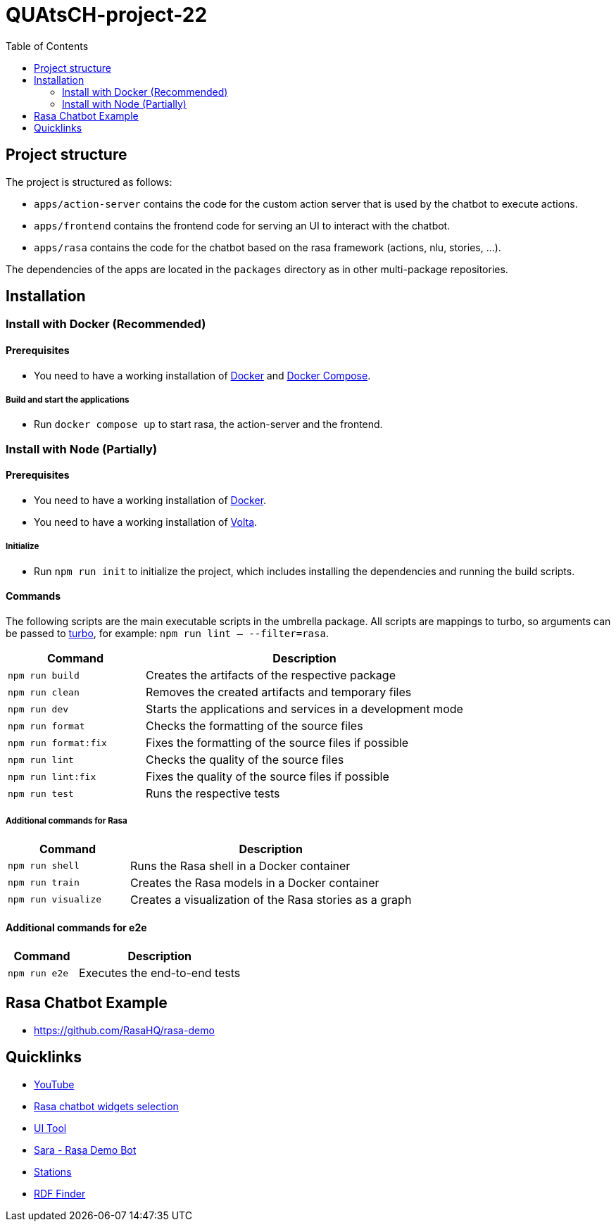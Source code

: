 = QUAtsCH-project-22
:toc:

== Project structure

The project is structured as follows:

* `apps/action-server` contains the code for the custom action server that is used by the chatbot to execute actions.
* `apps/frontend` contains the frontend code for serving an UI to interact with the chatbot.
* `apps/rasa` contains the code for the chatbot based on the rasa framework (actions, nlu, stories, …).

The dependencies of the apps are located in the `packages` directory as in other multi-package repositories.

== Installation

=== Install with Docker (Recommended)

==== Prerequisites

* You need to have a working installation of https://docs.docker.com/install/[Docker] and https://docs.docker.com/compose/install/[Docker Compose].

===== Build and start the applications

* Run `docker compose up` to start rasa, the action-server and the frontend.

=== Install with Node (Partially)

==== Prerequisites

* You need to have a working installation of https://docs.docker.com/install/[Docker].
* You need to have a working installation of https://docs.volta.sh/guide/getting-started[Volta].

===== Initialize

* Run `npm run init` to initialize the project, which includes installing the dependencies and running the build scripts.

==== Commands

The following scripts are the main executable scripts in the umbrella package. All scripts are mappings to turbo, so arguments can be passed to https://turbo.build/repo/docs/core-concepts/monorepos/filtering[turbo], for example: `npm run lint -- --filter=rasa`.

[width="100%",cols="30%,70%",options="header",]
|===
|Command |Description
|`npm run build` |Creates the artifacts of the respective package
|`npm run clean` |Removes the created artifacts and temporary files
|`npm run dev` |Starts the applications and services in a development mode
|`npm run format` |Checks the formatting of the source files
|`npm run format:fix` |Fixes the formatting of the source files if possible
|`npm run lint` |Checks the quality of the source files
|`npm run lint:fix` |Fixes the quality of the source files if possible
|`npm run test` |Runs the respective tests
|===

===== Additional commands for Rasa

[width="100%",cols="30%,70%",options="header",]
|===
|Command |Description
|`npm run shell` |Runs the Rasa shell in a Docker container
|`npm run train` |Creates the Rasa models in a Docker container
|`npm run visualize` |Creates a visualization of the Rasa stories as a graph
|===

==== Additional commands for e2e

[width="100%",cols="30%,70%",options="header",]
|===
|Command |Description
|`npm run e2e` |Executes the end-to-end tests
|===

== Rasa Chatbot Example

* https://github.com/RasaHQ/rasa-demo

== Quicklinks

* https://www.youtube.com/watch?v=ZhRo3gfLk90[YouTube]
* https://forum.rasa.com/t/which-rasa-chatbot-widget-to-use/48616[Rasa chatbot widgets selection]
* https://botfront.io/[UI Tool]
* https://github.com/RasaHQ/rasa-demo[Sara - Rasa Demo Bot]
* https://lupo-cloud.de/air-app/stations[Stations]
* https://lov.linkeddata.es/dataset/lov/terms?q=[RDF Finder]
